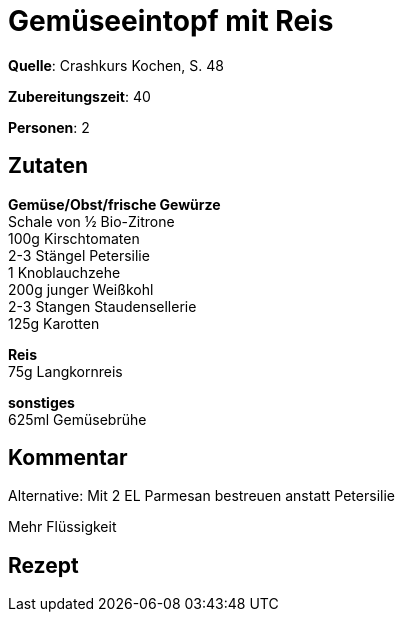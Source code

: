= Gemüseeintopf mit Reis
:page-layout: post

**Quelle**: Crashkurs Kochen, S. 48

**Zubereitungszeit**: 40

**Personen**: 2

== Zutaten
:hardbreaks:

**Gemüse/Obst/frische Gewürze**
Schale von ½ Bio-Zitrone
100g Kirschtomaten
2-3 Stängel Petersilie
1 Knoblauchzehe
200g junger Weißkohl
2-3 Stangen Staudensellerie
125g Karotten

**Reis**
75g Langkornreis

**sonstiges**
625ml Gemüsebrühe

== Kommentar

Alternative: Mit 2 EL Parmesan bestreuen anstatt Petersilie

Mehr Flüssigkeit

== Rezept
